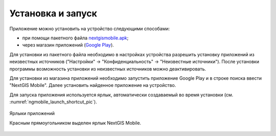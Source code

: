 .. sectionauthor:: Дмитрий Барышников <dmitry.baryshnikov@nextgis.ru>

.. _ngmobile_install:

Установка и запуск
==================

Приложение можно установить на устройство следующими способами:

* при помощи пакетного файла `nextgismobile.apk <http://nextgis.ru/nextgis-mobile/>`_;
* через магазин приложений (`Google Play <https://play.google.com/store/apps/details?id=com.nextgis.mobile>`_).

Для установки из пакетного файла необходимо в настройках устройства разрешить установку приложений из неизвестных источников ("Настройки" -> "Конфиденциальность" -> "Неизвестные источники"). После установки программы возможность установки из неизвестных 
источников можно деактивировать.

Для установки из магазина приложений необходимо запустить приложение Google Play и в строке поиска ввести "NextGIS Mobile". Далее установить найденное приложение на устройство.

Для запуска приложения используется ярлык, автоматически создаваемый во время установки (см. :numref:`ngmobile_launch_shortcut_pic`). 

.. figure:: _static/nextgismobile1.png
   :name: ngmobile_launch_shortcut_pic
   :align: center
   :width: 8cm

   Ярлыки приложений
   
   Красным прямоугольником выделен ярлык NextGIS Mobile.
